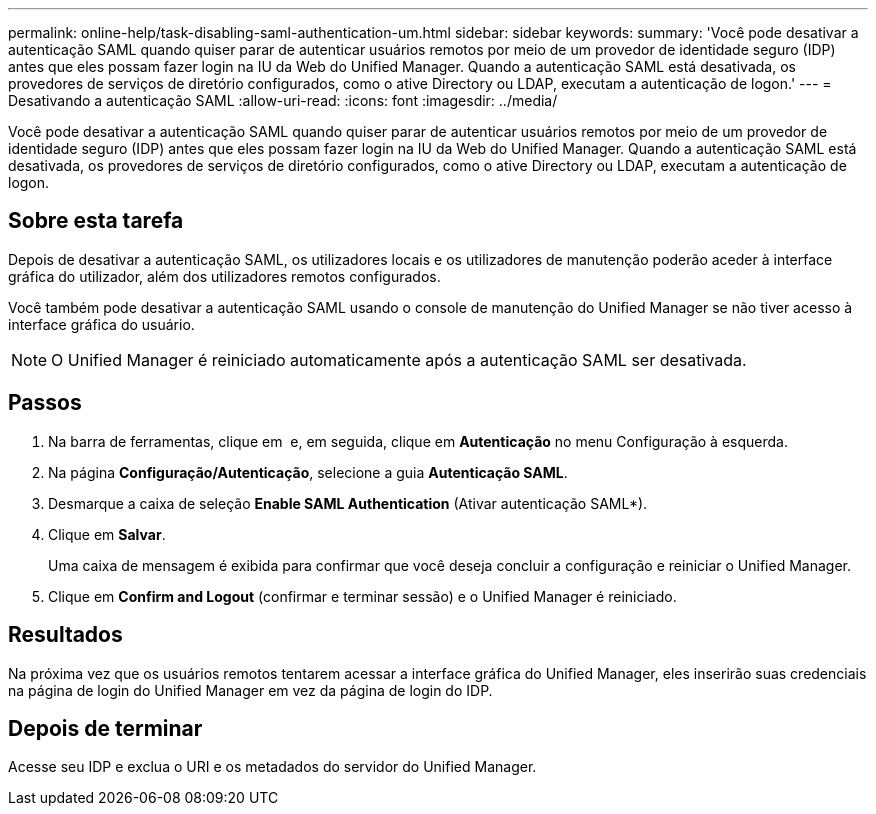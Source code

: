 ---
permalink: online-help/task-disabling-saml-authentication-um.html 
sidebar: sidebar 
keywords:  
summary: 'Você pode desativar a autenticação SAML quando quiser parar de autenticar usuários remotos por meio de um provedor de identidade seguro (IDP) antes que eles possam fazer login na IU da Web do Unified Manager. Quando a autenticação SAML está desativada, os provedores de serviços de diretório configurados, como o ative Directory ou LDAP, executam a autenticação de logon.' 
---
= Desativando a autenticação SAML
:allow-uri-read: 
:icons: font
:imagesdir: ../media/


[role="lead"]
Você pode desativar a autenticação SAML quando quiser parar de autenticar usuários remotos por meio de um provedor de identidade seguro (IDP) antes que eles possam fazer login na IU da Web do Unified Manager. Quando a autenticação SAML está desativada, os provedores de serviços de diretório configurados, como o ative Directory ou LDAP, executam a autenticação de logon.



== Sobre esta tarefa

Depois de desativar a autenticação SAML, os utilizadores locais e os utilizadores de manutenção poderão aceder à interface gráfica do utilizador, além dos utilizadores remotos configurados.

Você também pode desativar a autenticação SAML usando o console de manutenção do Unified Manager se não tiver acesso à interface gráfica do usuário.

[NOTE]
====
O Unified Manager é reiniciado automaticamente após a autenticação SAML ser desativada.

====


== Passos

. Na barra de ferramentas, clique em *image:../media/clusterpage-settings-icon.gif[""]* e, em seguida, clique em *Autenticação* no menu Configuração à esquerda.
. Na página *Configuração/Autenticação*, selecione a guia *Autenticação SAML*.
. Desmarque a caixa de seleção *Enable SAML Authentication* (Ativar autenticação SAML*).
. Clique em *Salvar*.
+
Uma caixa de mensagem é exibida para confirmar que você deseja concluir a configuração e reiniciar o Unified Manager.

. Clique em *Confirm and Logout* (confirmar e terminar sessão) e o Unified Manager é reiniciado.




== Resultados

Na próxima vez que os usuários remotos tentarem acessar a interface gráfica do Unified Manager, eles inserirão suas credenciais na página de login do Unified Manager em vez da página de login do IDP.



== Depois de terminar

Acesse seu IDP e exclua o URI e os metadados do servidor do Unified Manager.
